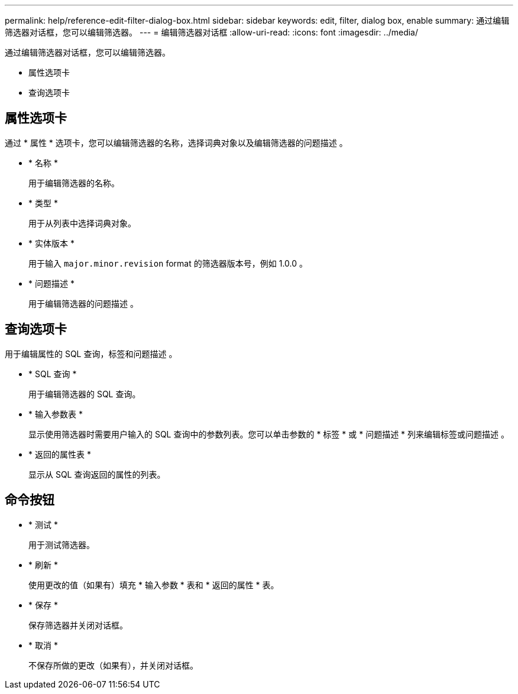 ---
permalink: help/reference-edit-filter-dialog-box.html 
sidebar: sidebar 
keywords: edit, filter, dialog box, enable 
summary: 通过编辑筛选器对话框，您可以编辑筛选器。 
---
= 编辑筛选器对话框
:allow-uri-read: 
:icons: font
:imagesdir: ../media/


[role="lead"]
通过编辑筛选器对话框，您可以编辑筛选器。

* 属性选项卡
* 查询选项卡




== 属性选项卡

通过 * 属性 * 选项卡，您可以编辑筛选器的名称，选择词典对象以及编辑筛选器的问题描述 。

* * 名称 *
+
用于编辑筛选器的名称。

* * 类型 *
+
用于从列表中选择词典对象。

* * 实体版本 *
+
用于输入 `major.minor.revision` format 的筛选器版本号，例如 1.0.0 。

* * 问题描述 *
+
用于编辑筛选器的问题描述 。





== 查询选项卡

用于编辑属性的 SQL 查询，标签和问题描述 。

* * SQL 查询 *
+
用于编辑筛选器的 SQL 查询。

* * 输入参数表 *
+
显示使用筛选器时需要用户输入的 SQL 查询中的参数列表。您可以单击参数的 * 标签 * 或 * 问题描述 * 列来编辑标签或问题描述 。

* * 返回的属性表 *
+
显示从 SQL 查询返回的属性的列表。





== 命令按钮

* * 测试 *
+
用于测试筛选器。

* * 刷新 *
+
使用更改的值（如果有）填充 * 输入参数 * 表和 * 返回的属性 * 表。

* * 保存 *
+
保存筛选器并关闭对话框。

* * 取消 *
+
不保存所做的更改（如果有），并关闭对话框。


